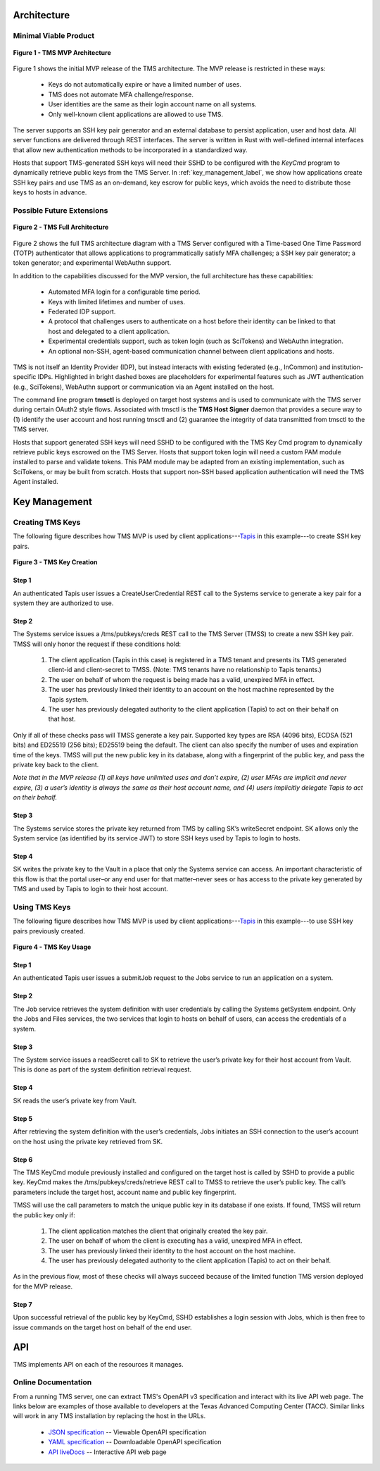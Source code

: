 ..
    Comment: Heirarchy of headers will now be!
    1: ### over and under
    2: === under
    3: --- under
    4: ^^^ under
    5: ~~~ under

.. raw:: html

    <style> .red {color:#FF4136; font-weight:bold; font-size:20px} </style>

.. role:: red

###########################
Architecture
###########################

Minimal Viable Product
======================

.. figure:: TMSArchitecture-MVP.drawio.png
   :align: center

   **Figure 1 - TMS MVP Architecture**

Figure 1 shows the initial MVP release of the TMS architecture.  The MVP release is restricted in these ways:

   - Keys do not automatically expire or have a limited number of uses.
   - TMS does not automate MFA challenge/response.
   - User identities are the same as their login account name on all systems.
   - Only well-known client applications are allowed to use TMS.

The server supports an SSH key pair generator and an external database to persist application, user and host data. All server functions are delivered through REST interfaces. The server is written in Rust with well-defined internal interfaces that allow new authentication methods to be incorporated in a standardized way.

Hosts that support TMS-generated SSH keys will need their SSHD to be configured with the *KeyCmd* program to dynamically retrieve public keys from the TMS Server.  In :ref:`key_management_label`, we show how applications create SSH key pairs and use TMS as an on-demand, key escrow for public keys, which avoids the need to distribute those keys to hosts in advance.


Possible Future Extensions
==========================

.. figure:: TMSArchitecture2-FULL.drawio.png
   :align: center

   **Figure 2 - TMS Full Architecture**

Figure 2 shows the full TMS architecture diagram with a TMS Server configured with a Time-based One Time Password (TOTP) authenticator that allows applications to programmatically satisfy MFA challenges; a SSH key pair generator; a token generator; and experimental WebAuthn support. 

In addition to the capabilities discussed for the MVP version, the full architecture has these capabilities:

   - Automated MFA login for a configurable time period.
   - Keys with limited lifetimes and number of uses.
   - Federated IDP support.
   - A protocol that challenges users to authenticate on a host before their identity can be linked to that host and delegated to a client application.
   - Experimental credentials support, such as token login (such as SciTokens) and WebAuthn integration.
   - An optional non-SSH, agent-based communication channel between client applications and hosts.   

TMS is not itself an Identity Provider (IDP), but instead interacts with existing federated (e.g., InCommon) and institution-specific IDPs. Highlighted in bright dashed boxes are placeholders for experimental features such as JWT authentication (e.g., SciTokens), WebAuthn support or communication via an Agent installed on the host.

The command line program **tmsctl** is deployed on target host systems and is used to communicate with the TMS server during certain OAuth2 style flows. Associated with tmsctl is the **TMS Host Signer** daemon that provides a secure way to (1) identify the user account and host running tmsctl and (2) guarantee the integrity of data transmitted from tmsctl to the TMS server. 

Hosts that support generated SSH keys will need SSHD to be configured with the TMS Key Cmd program to dynamically retrieve public keys escrowed on the TMS Server. Hosts that support token login will need a custom PAM module installed to parse and validate tokens. This PAM module may be adapted from an existing implementation, such as SciTokens, or may be built from scratch. Hosts that support non-SSH based application authentication will need the TMS Agent installed.

.. _key_management_label:

##############
Key Management
############## 

Creating TMS Keys
=================

The following figure describes how TMS MVP is used by client applications---`Tapis`_ in this example---to create SSH key pairs.

.. figure:: TMSSshKeyCreate.drawio.png
   :align: center

   **Figure 3 - TMS Key Creation**

Step 1
------
An authenticated Tapis user issues a CreateUserCredential REST call to the Systems service to generate a key pair for a system they are authorized to use.

Step 2
------
The Systems service issues a /tms/pubkeys/creds REST call to the TMS Server (TMSS) to create a new SSH key pair.  TMSS will only honor the request if these conditions hold:

   1. The client application (Tapis in this case) is registered in a TMS tenant and presents its TMS generated client-id and client-secret to TMSS.  (Note: TMS tenants have no relationship to Tapis tenants.) 
   2. The user on behalf of whom the request is being made has a valid, unexpired MFA in effect.
   3. The user has previously linked their identity to an account on the host machine represented by the Tapis system.
   4. The user has previously delegated authority to the client application (Tapis) to act on their behalf on that host.

Only if all of these checks pass will TMSS generate a key pair.  Supported key types are RSA (4096 bits), ECDSA (521 bits) and ED25519 (256 bits); ED25519 being the default.  The client can also specify the number of uses and expiration time of the keys.  TMSS will put the new public key in its database, along with a fingerprint of the public key, and pass the private key back to the client.  

*Note that in the MVP release (1) all keys have unlimited uses and don’t expire, (2) user MFAs are implicit and never expire, (3) a user’s identity is always the same as their host account name, and (4) users implicitly delegate Tapis to act on their behalf.*

Step 3
------
The Systems service stores the private key returned from TMS by calling SK’s writeSecret endpoint.  SK allows only the System service (as identified by its service JWT) to store SSH keys used by Tapis to login to hosts.

Step 4
------
SK writes the private key to the Vault in a place that only the Systems service can access.  An important characteristic of this flow is that the portal user–or any end user for that matter–never sees or has access to the private key generated by TMS and used by Tapis to login to their host account.


.. _Tapis: https://tapis.readthedocs.io/en/latest/

Using TMS Keys
==============

The following figure describes how TMS MVP is used by client applications---`Tapis`_ in this example---to use SSH key pairs previously created.

.. figure:: TMSSshKeyUse.drawio.png
   :align: center

   **Figure 4 - TMS Key Usage**

Step 1
------
An authenticated Tapis user issues a submitJob request to the Jobs service to run an application on a system.

Step 2
------
The Job service retrieves the system definition with user credentials by calling the Systems getSystem endpoint.  Only the Jobs and Files services, the two services that login to hosts on behalf of users, can access the credentials of a system.

Step 3
------
The System service issues a readSecret call to SK to retrieve the user’s private key for their host account from Vault.  This is done as part of the system definition retrieval request.

Step 4
------
SK reads the user’s private key from Vault.  

Step 5
------
After retrieving the system definition with the user’s credentials, Jobs initiates an SSH connection to the user’s account on the host using the private key retrieved from SK.

Step 6
------
The TMS KeyCmd module previously installed and configured on the target host is called by SSHD to provide a public key.  KeyCmd makes the /tms/pubkeys/creds/retrieve REST call to TMSS to retrieve the user’s public key.  The call’s parameters include the target host, account name and public key fingerprint.

TMSS will use the call parameters to match the unique public key in its database if one exists.  If found, TMSS will return the public key only if:

   1. The client application matches the client that originally created the key pair.
   2. The user on behalf of whom the client is executing has a valid, unexpired MFA in effect.
   3. The user has previously linked their identity to the host account on the host machine.
   4. The user has previously delegated authority to the client application (Tapis) to act on their behalf.

As in the previous flow, most of these checks will always succeed because of the limited function TMS version deployed for the MVP release.

Step 7
------
Upon successful retrieval of the public key by KeyCmd, SSHD establishes a login session with Jobs, which is then free to issue commands on the target host on behalf of the end user. 


#############
API
#############

TMS implements API on each of the resources it manages.


Online Documentation
====================
   
From a running TMS server, one can extract TMS's OpenAPI v3 specification and interact with its live API web page.  The links below are examples of those available to developers at the Texas Advanced Computing Center (TACC).  Similar links will work in any TMS installation by replacing the host in the URLs.

   - `JSON specification`_ -- Viewable OpenAPI specification
   - `YAML specification`_ -- Downloadable OpenAPI specification 
   - `API liveDocs`_ -- Interactive API web page 

.. _JSON specification: https://tms-server-dev.tacc.utexas.edu:3000/spec
.. _YAML specification: https://tms-server-dev.tacc.utexas.edu:3000/spec_yaml
.. _API livedocs: https://tms-server-dev.tacc.utexas.edu:3000


